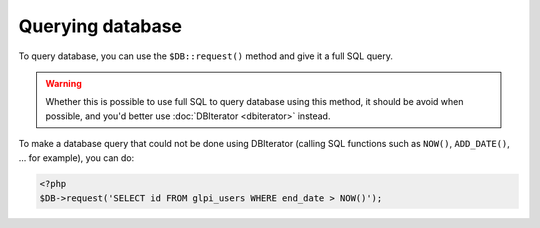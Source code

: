 Querying database
-----------------

To query database, you can use the ``$DB::request()`` method and give it a full SQL query.

.. warning::

   Whether this is possible to use full SQL to query database using this method, it should be avoid when possible, and you'd better use :doc:`DBIterator <dbiterator>` instead.

To make a database query that could not be done using DBIterator (calling SQL functions such as ``NOW()``, ``ADD_DATE()``, ... for example), you can do:

.. code-block:: php

   <?php
   $DB->request('SELECT id FROM glpi_users WHERE end_date > NOW()');
